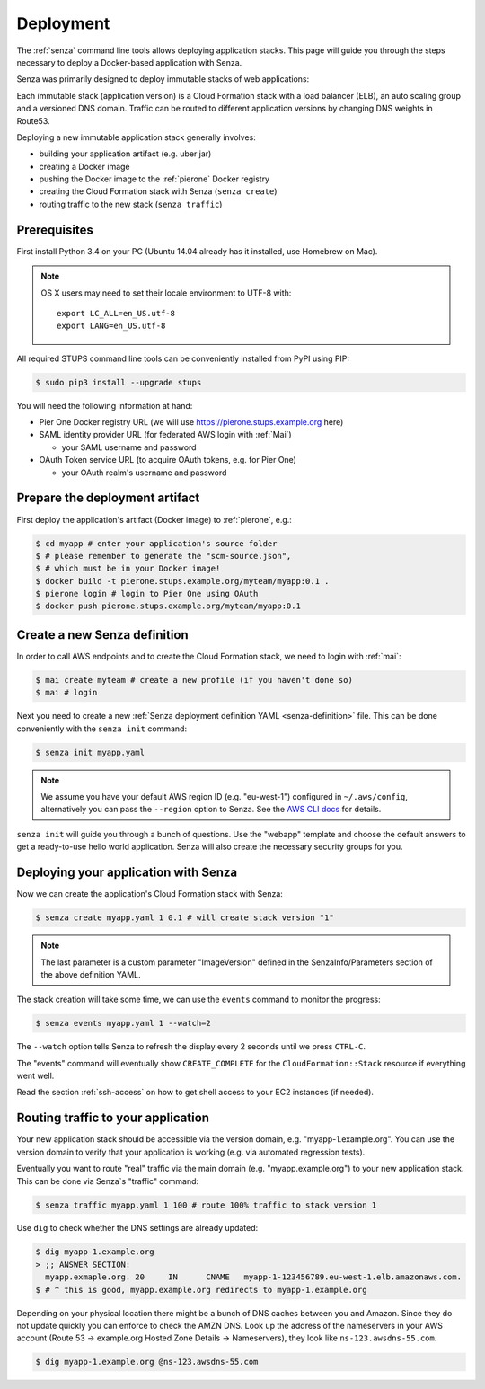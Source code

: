 .. _deployment:

==========
Deployment
==========

The :ref:`senza` command line tools allows deploying application stacks.
This page will guide you through the steps necessary to deploy
a Docker-based application with Senza.

Senza was primarily designed to deploy immutable stacks of web applications:

.. image:: images/application-stack.svg

Each immutable stack (application version) is a Cloud Formation stack
with a load balancer (ELB), an auto scaling group and a
versioned DNS domain.
Traffic can be routed to different application versions by changing DNS weights in Route53.

Deploying a new immutable application stack generally involves:

* building your application artifact (e.g. uber jar)
* creating a Docker image
* pushing the Docker image to the :ref:`pierone` Docker registry
* creating the Cloud Formation stack with Senza (``senza create``)
* routing traffic to the new stack (``senza traffic``)

.. image:: images/senza-deployment.png
   :alt: Deploying an application with Senza and Pier One

Prerequisites
=============

First install Python 3.4 on your PC (Ubuntu 14.04 already has it installed, use Homebrew on Mac).

.. Note::

    OS X users may need to set their locale environment to UTF-8 with::

        export LC_ALL=en_US.utf-8
        export LANG=en_US.utf-8

All required STUPS command line tools can be conveniently installed from PyPI using PIP:

.. code-block:: bash

    $ sudo pip3 install --upgrade stups

You will need the following information at hand:

* Pier One Docker registry URL (we will use https://pierone.stups.example.org here)
* SAML identity provider URL (for federated AWS login with :ref:`Mai`)

  * your SAML username and password

* OAuth Token service URL (to acquire OAuth tokens, e.g. for Pier One)

  * your OAuth realm's username and password



Prepare the deployment artifact
===============================

First deploy the application's artifact (Docker image) to :ref:`pierone`, e.g.:

.. code-block:: bash

    $ cd myapp # enter your application's source folder
    $ # please remember to generate the "scm-source.json",
    $ # which must be in your Docker image!
    $ docker build -t pierone.stups.example.org/myteam/myapp:0.1 .
    $ pierone login # login to Pier One using OAuth
    $ docker push pierone.stups.example.org/myteam/myapp:0.1

Create a new Senza definition
=============================

In order to call AWS endpoints and to create the Cloud Formation stack, we need to login with :ref:`mai`:

.. code-block:: bash

    $ mai create myteam # create a new profile (if you haven't done so)
    $ mai # login

Next you need to create a new :ref:`Senza deployment definition YAML <senza-definition>` file.
This can be done conveniently with the ``senza init`` command:

.. code-block:: bash

    $ senza init myapp.yaml

.. Note::

    We assume you have your default AWS region ID (e.g. "eu-west-1") configured in ``~/.aws/config``, alternatively you can pass the ``--region`` option to Senza.
    See the `AWS CLI docs`_ for details.

``senza init`` will guide you through a bunch of questions.
Use the "webapp" template and choose the default answers to get a ready-to-use hello world application.
Senza will also create the necessary security groups for you.

Deploying your application with Senza
=====================================

Now we can create the application's Cloud Formation stack with Senza:

.. code-block:: bash

    $ senza create myapp.yaml 1 0.1 # will create stack version "1"

.. Note:: The last parameter is a custom parameter "ImageVersion" defined in the SenzaInfo/Parameters section of the above definition YAML.

The stack creation will take some time, we can use the ``events`` command to monitor the progress:

.. code-block:: bash

    $ senza events myapp.yaml 1 --watch=2

The ``--watch`` option tells Senza to refresh the display every 2 seconds until we press ``CTRL-C``.

The "events" command will eventually show ``CREATE_COMPLETE`` for the ``CloudFormation::Stack`` resource if everything went well.

Read the section :ref:`ssh-access` on how to get shell access to your EC2 instances (if needed).

Routing traffic to your application
===================================

Your new application stack should be accessible via the version domain, e.g. "myapp-1.example.org".
You can use the version domain to verify that your application is working (e.g. via automated regression tests).

Eventually you want to route "real" traffic via the main domain (e.g. "myapp.example.org") to your new application stack.
This can be done via Senza`s "traffic" command:

.. code-block:: bash

    $ senza traffic myapp.yaml 1 100 # route 100% traffic to stack version 1

Use ``dig`` to check whether the DNS settings are already updated:

.. code-block:: bash

    $ dig myapp-1.example.org
    > ;; ANSWER SECTION:
      myapp.exmaple.org. 20	IN	CNAME	myapp-1-123456789.eu-west-1.elb.amazonaws.com.
    $ # ^ this is good, myapp.example.org redirects to myapp-1.example.org

Depending on your physical location there might be a bunch of DNS caches between you and Amazon.
Since they do not update quickly you can enforce to check the AMZN DNS.
Look up the address of the nameservers in your AWS account (Route 53 -> example.org Hosted Zone Details -> Nameservers), they look like ``ns-123.awsdns-55.com``.

.. code-block:: bash

    $ dig myapp-1.example.org @ns-123.awsdns-55.com

.. _AWS CLI docs: http://docs.aws.amazon.com/cli/latest/userguide/cli-chap-getting-started.html
